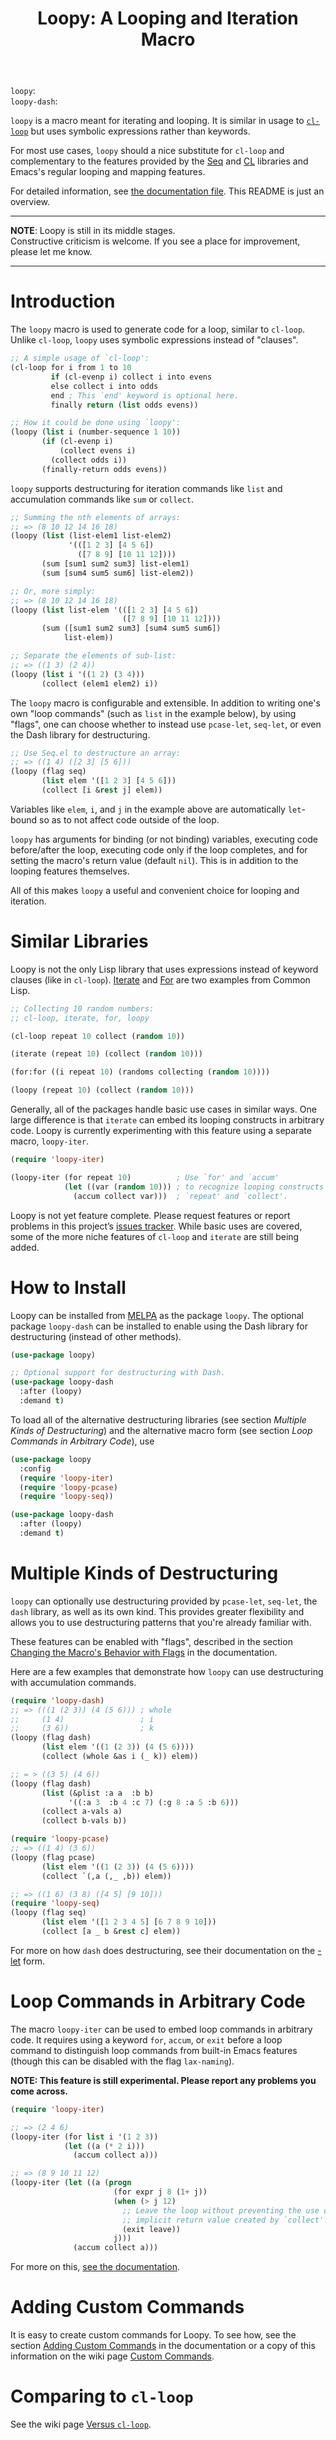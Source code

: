 # MELPA Badges
=loopy=: [[https://melpa.org/#/loopy][file:https://melpa.org/packages/loopy-badge.svg]] \\
=loopy-dash=: [[https://melpa.org/#/loopy-dash][file:https://melpa.org/packages/loopy-dash-badge.svg]]

#+title: Loopy: A Looping and Iteration Macro
# Make sure to export all headings as such.  Otherwise, some links to
# sub-headings won’t work.
#+options: H:6
# Some parsers require this option to export footnotes.
#+options: f:t


~loopy~ is a macro meant for iterating and looping.  It is similar in usage to
[[https://www.gnu.org/software/emacs/manual/html_node/cl/Loop-Facility.html#Loop-Facility][~cl-loop~]] but uses symbolic expressions rather than keywords.

For most use cases, ~loopy~ should a nice substitute for ~cl-loop~ and
complementary to the features provided by the [[https://www.gnu.org/software/emacs/manual/html_node/elisp/Sequences-Arrays-Vectors.html][Seq]] and [[https://www.gnu.org/software/emacs/manual/html_node/cl/index.html][CL]] libraries and Emacs's
regular looping and mapping features.

For detailed information, see [[file:doc/loopy-doc.org][the documentation file]].  This README is just an
overview.

-----
#+begin_center
*NOTE*: Loopy is still in its middle stages.\\
Constructive criticism is welcome.  If you see a place for improvement,
please let me know.
#+end_center
-----

# This auto-generated by toc-org.
* Table of Contents                                                :TOC:noexport:
- [[#introduction][Introduction]]
- [[#similar-libraries][Similar Libraries]]
- [[#how-to-install][How to Install]]
- [[#multiple-kinds-of-destructuring][Multiple Kinds of Destructuring]]
- [[#loop-commands-in-arbitrary-code][Loop Commands in Arbitrary Code]]
- [[#adding-custom-commands][Adding Custom Commands]]
- [[#comparing-to-cl-loop][Comparing to =cl-loop=]]
- [[#real-world-examples][Real-World Examples]]

* Introduction

  The ~loopy~ macro is used to generate code for a loop, similar to ~cl-loop~.
  Unlike ~cl-loop~, ~loopy~ uses symbolic expressions instead of "clauses".

  #+begin_src emacs-lisp
    ;; A simple usage of `cl-loop':
    (cl-loop for i from 1 to 10
             if (cl-evenp i) collect i into evens
             else collect i into odds
             end ; This `end' keyword is optional here.
             finally return (list odds evens))

    ;; How it could be done using `loopy':
    (loopy (list i (number-sequence 1 10))
           (if (cl-evenp i)
               (collect evens i)
             (collect odds i))
           (finally-return odds evens))
  #+end_src

  ~loopy~ supports destructuring for iteration commands like =list= and
  accumulation commands like =sum= or =collect=.

  #+begin_src emacs-lisp
    ;; Summing the nth elements of arrays:
    ;; => (8 10 12 14 16 18)
    (loopy (list (list-elem1 list-elem2)
                 '(([1 2 3] [4 5 6])
                   ([7 8 9] [10 11 12])))
           (sum [sum1 sum2 sum3] list-elem1)
           (sum [sum4 sum5 sum6] list-elem2))

    ;; Or, more simply:
    ;; => (8 10 12 14 16 18)
    (loopy (list list-elem '(([1 2 3] [4 5 6])
                             ([7 8 9] [10 11 12])))
           (sum ([sum1 sum2 sum3] [sum4 sum5 sum6])
                list-elem))

    ;; Separate the elements of sub-list:
    ;; => ((1 3) (2 4))
    (loopy (list i '((1 2) (3 4)))
           (collect (elem1 elem2) i))
  #+end_src

  The ~loopy~ macro is configurable and extensible.  In addition to writing one's
  own "loop commands" (such as =list= in the example below), by using "flags",
  one can choose whether to instead use ~pcase-let~, ~seq-let~, or even the Dash
  library for destructuring.

  #+begin_src emacs-lisp
    ;; Use Seq.el to destructure an array:
    ;; => ((1 4) ([2 3] [5 6]))
    (loopy (flag seq)
           (list elem '([1 2 3] [4 5 6]))
           (collect [i &rest j] elem))
  #+end_src

  Variables like =elem=, =i=, and =j= in the example above are automatically
  ~let~-bound so as to not affect code outside of the loop.

  ~loopy~ has arguments for binding (or not binding) variables, executing code
  before/after the loop, executing code only if the loop completes, and for
  setting the macro's return value (default ~nil~).  This is in addition to the
  looping features themselves.

  All of this makes ~loopy~ a useful and convenient choice for looping and
  iteration.

* Similar Libraries

  Loopy is not the only Lisp library that uses expressions instead of keyword
  clauses (like in ~cl-loop~).  [[https://common-lisp.net/project/iterate/][Iterate]] and [[https://github.com/Shinmera/for/][For]] are two examples from Common
  Lisp.

  #+begin_src emacs-lisp
    ;; Collecting 10 random numbers:
    ;; cl-loop, iterate, for, loopy

    (cl-loop repeat 10 collect (random 10))

    (iterate (repeat 10) (collect (random 10)))

    (for:for ((i repeat 10) (randoms collecting (random 10))))

    (loopy (repeat 10) (collect (random 10)))
  #+end_src

  Generally, all of the packages handle basic use cases in similar ways.  One
  large difference is that ~iterate~ can embed its looping constructs in
  arbitrary code.  Loopy is currently experimenting with this feature using a
  separate macro, ~loopy-iter~.

  #+begin_src emacs-lisp
    (require 'loopy-iter)

    (loopy-iter (for repeat 10)          ; Use `for' and `accum'
                (let ((var (random 10))) ; to recognize looping constructs
                  (accum collect var)))  ; `repeat' and `collect'.
  #+end_src

  Loopy is not yet feature complete.  Please request features or report problems
  in this project’s [[https://github.com/okamsn/loopy/issues][issues tracker]].  While basic uses are covered, some of the
  more niche features of ~cl-loop~ and ~iterate~ are still being added.

* How to Install

  Loopy can be installed from [[https://melpa.org/#/][MELPA]] as the package =loopy=.  The optional
  package =loopy-dash= can be installed to enable using the Dash
  library for destructuring (instead of other methods).

  #+begin_src emacs-lisp
    (use-package loopy)

    ;; Optional support for destructuring with Dash.
    (use-package loopy-dash
      :after (loopy)
      :demand t)
  #+end_src

  To load all of the alternative destructuring libraries (see section [[*Multiple Kinds of Destructuring][Multiple
  Kinds of Destructuring]]) and the alternative macro form (see section [[*Loop Commands in Arbitrary Code][Loop
  Commands in Arbitrary Code]]), use

  #+begin_src emacs-lisp
    (use-package loopy
      :config
      (require 'loopy-iter)
      (require 'loopy-pcase)
      (require 'loopy-seq))

    (use-package loopy-dash
      :after (loopy)
      :demand t)
  #+end_src

* Multiple Kinds of Destructuring

  ~loopy~ can optionally use destructuring provided by ~pcase-let~, ~seq-let~,
  the =dash= library, as well as its own kind.  This provides greater
  flexibility and allows you to use destructuring patterns that you're already
  familiar with.

  These features can be enabled with "flags", described in the section
  [[file:doc/loopy-doc.org::*Changing the Macro's Behavior with Flags][Changing the Macro's Behavior with Flags]] in the documentation.

  Here are a few examples that demonstrate how ~loopy~ can use destructuring
  with accumulation commands.

  #+begin_src emacs-lisp
    (require 'loopy-dash)
    ;; => (((1 (2 3)) (4 (5 6))) ; whole
    ;;     (1 4)                 ; i
    ;;     (3 6))                ; k
    (loopy (flag dash)
           (list elem '((1 (2 3)) (4 (5 6))))
           (collect (whole &as i (_ k)) elem))

    ;; = > ((3 5) (4 6))
    (loopy (flag dash)
           (list (&plist :a a  :b b)
                 '((:a 3  :b 4 :c 7) (:g 8 :a 5 :b 6)))
           (collect a-vals a)
           (collect b-vals b))

    (require 'loopy-pcase)
    ;; => ((1 4) (3 6))
    (loopy (flag pcase)
           (list elem '((1 (2 3)) (4 (5 6))))
           (collect `(,a (,_ ,b)) elem))

    ;; => ((1 6) (3 8) ([4 5] [9 10]))
    (require 'loopy-seq)
    (loopy (flag seq)
           (list elem '([1 2 3 4 5] [6 7 8 9 10]))
           (collect [a _ b &rest c] elem))
  #+end_src

  For more on how =dash= does destructuring, see their documentation on the [[https://github.com/magnars/dash.el#-let-varlist-rest-body][-let]]
  form.

* Loop Commands in Arbitrary Code

  The macro ~loopy-iter~ can be used to embed loop commands in arbitrary code.
  It requires using a keyword =for=, =accum=, or =exit= before a loop command to
  distinguish loop commands from built-in Emacs features (though this can be
  disabled with the flag =lax-naming=).

  #+begin_center
  *NOTE: This feature is still experimental.  Please report any problems you
   come across.*
  #+end_center

  #+begin_src emacs-lisp
    (require 'loopy-iter)

    ;; => (2 4 6)
    (loopy-iter (for list i '(1 2 3))
                (let ((a (* 2 i)))
                  (accum collect a)))

    ;; => (8 9 10 11 12)
    (loopy-iter (let ((a (progn
                           (for expr j 8 (1+ j))
                           (when (> j 12)
                             ;; Leave the loop without preventing the use of the
                             ;; implicit return value created by `collect'.
                             (exit leave))
                           j)))
                  (accum collect a)))
  #+end_src

  For more on this, [[file:doc/loopy-doc.org::#loopy-iter][see the documentation]].

* Adding Custom Commands
  :PROPERTIES:
  :CUSTOM_ID: adding-custom-commands
  :END:

  It is easy to create custom commands for Loopy.  To see how, see the section
  [[file:doc/loopy-doc.org::#adding-custom-commands][Adding Custom Commands]] in the documentation or a copy of this information on
  the wiki page [[https://github.com/okamsn/loopy/wiki/Custom-Commands][Custom Commands]].

* Comparing to =cl-loop=
  :PROPERTIES:
  :CUSTOM_ID: how-does-it-compare-to-other-approaches
  :END:

  See the wiki page [[https://github.com/okamsn/loopy/wiki/Versus-%60cl-loop%60][Versus =cl-loop=]].


* Real-World Examples

  See the wiki page [[https://github.com/okamsn/loopy/wiki/Examples][Examples]].

# Local Variables:
# org-link-file-path-type: relative
# End:
